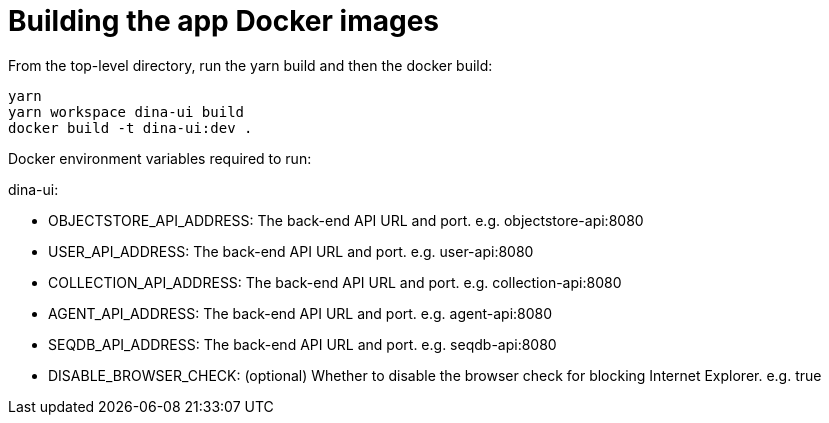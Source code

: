 = Building the app Docker images

From the top-level directory, run the yarn build and then the docker build:

[source,bash]
----
yarn
yarn workspace dina-ui build
docker build -t dina-ui:dev .
----

Docker environment variables required to run:

dina-ui:

* OBJECTSTORE_API_ADDRESS: The back-end API URL and port. e.g. objectstore-api:8080
* USER_API_ADDRESS: The back-end API URL and port. e.g. user-api:8080
* COLLECTION_API_ADDRESS: The back-end API URL and port. e.g. collection-api:8080
* AGENT_API_ADDRESS: The back-end API URL and port. e.g. agent-api:8080
* SEQDB_API_ADDRESS: The back-end API URL and port. e.g. seqdb-api:8080
* DISABLE_BROWSER_CHECK: (optional) Whether to disable the browser check for blocking Internet Explorer. e.g. true

